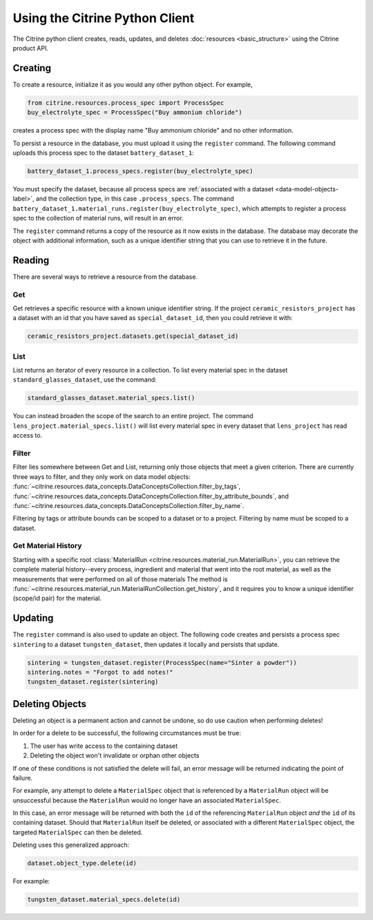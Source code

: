 ===============================
Using the Citrine Python Client
===============================

The Citrine python client creates, reads, updates, and deletes :doc:`resources <basic_structure>` using the Citrine product API.

Creating
--------

To create a resource, initialize it as you would any other python object. For example,

.. code-block:: python

    from citrine.resources.process_spec import ProcessSpec
    buy_electrolyte_spec = ProcessSpec("Buy ammonium chloride")

creates a process spec with the display name "Buy ammonium chloride" and no other information.

To persist a resource in the database, you must upload it using the ``register`` command.
The following command uploads this process spec to the dataset ``battery_dataset_1``:

.. code-block:: python

    battery_dataset_1.process_specs.register(buy_electrolyte_spec)

You must specify the dataset, because all process specs are :ref:`associated with a dataset <data-model-objects-label>`, and the collection type, in this case ``.process_specs``.
The command ``battery_dataset_1.material_runs.register(buy_electrolyte_spec)``, which attempts to register a process spec to the collection of material runs, will result in an error.

The ``register`` command returns a copy of the resource as it now exists in the database.
The database may decorate the object with additional information, such as a unique identifier string that you can use to retrieve it in the future.

.. _functionality_reading_label:

Reading
-------

There are several ways to retrieve a resource from the database.

Get
^^^

Get retrieves a specific resource with a known unique identifier string.
If the project ``ceramic_resistors_project`` has a dataset with an id that you have saved as ``special_dataset_id``, then you could retrieve it with:

.. code-block:: python

    ceramic_resistors_project.datasets.get(special_dataset_id)

List
^^^^

List returns an iterator of every resource in a collection.
To list every material spec in the dataset ``standard_glasses_dataset``, use the command:

.. code-block:: python

    standard_glasses_dataset.material_specs.list()

You can instead broaden the scope of the search to an entire project.
The command ``lens_project.material_specs.list()`` will list every material spec in every dataset that ``lens_project`` has read access to.

Filter
^^^^^^

Filter lies somewhere between Get and List, returning only those objects that meet a given criterion.
There are currently three ways to filter, and they only work on data model objects:
:func:`~citrine.resources.data_concepts.DataConceptsCollection.filter_by_tags`,
:func:`~citrine.resources.data_concepts.DataConceptsCollection.filter_by_attribute_bounds`,
and :func:`~citrine.resources.data_concepts.DataConceptsCollection.filter_by_name`.

Filtering by tags or attribute bounds can be scoped to a dataset or to a project.
Filtering by name must be scoped to a dataset.

Get Material History
^^^^^^^^^^^^^^^^^^^^

Starting with a specific root :class:`MaterialRun <citrine.resources.material_run.MaterialRun>`,
you can retrieve the complete material history--every process, ingredient and material that went
into the root material, as well as the measurements that were performed on all of those materials
The method is :func:`~citrine.resources.material_run.MaterialRunCollection.get_history`,
and it requires you to know a unique identifier (scope/id pair) for the material.

Updating
--------

The ``register`` command is also used to update an object. The following code creates and persists
a process spec ``sintering`` to a dataset ``tungsten_dataset``, then updates it locally
and persists that update.

.. code-block:: python

    sintering = tungsten_dataset.register(ProcessSpec(name="Sinter a powder"))
    sintering.notes = "Forgot to add notes!"
    tungsten_dataset.register(sintering)


Deleting Objects
--------

Deleting an object is a permanent action and cannot be undone, so do use caution when performing deletes!

In order for a delete to be successful, the following circumstances must be true:

1. The user has write access to the containing dataset
2. Deleting the object won't invalidate or orphan other objects

If one of these conditions is not satisfied the delete will fail, an error message will be returned indicating the point of failure.

For example, any attempt to delete a ``MaterialSpec`` object that is referenced by a ``MaterialRun`` object will be unsuccessful because the ``MaterialRun`` would no longer have an associated ``MaterialSpec``.

In this case, an error message will be returned with both the ``id`` of the referencing ``MaterialRun`` object *and* the ``id`` of its containing dataset.
Should that ``MaterialRun`` itself be deleted, or associated with a different ``MaterialSpec`` object, the targeted ``MaterialSpec`` can then be deleted.

Deleting uses this generalized approach:

.. code-block:: python

    dataset.object_type.delete(id)

For example:

.. code-block:: python

    tungsten_dataset.material_specs.delete(id)
